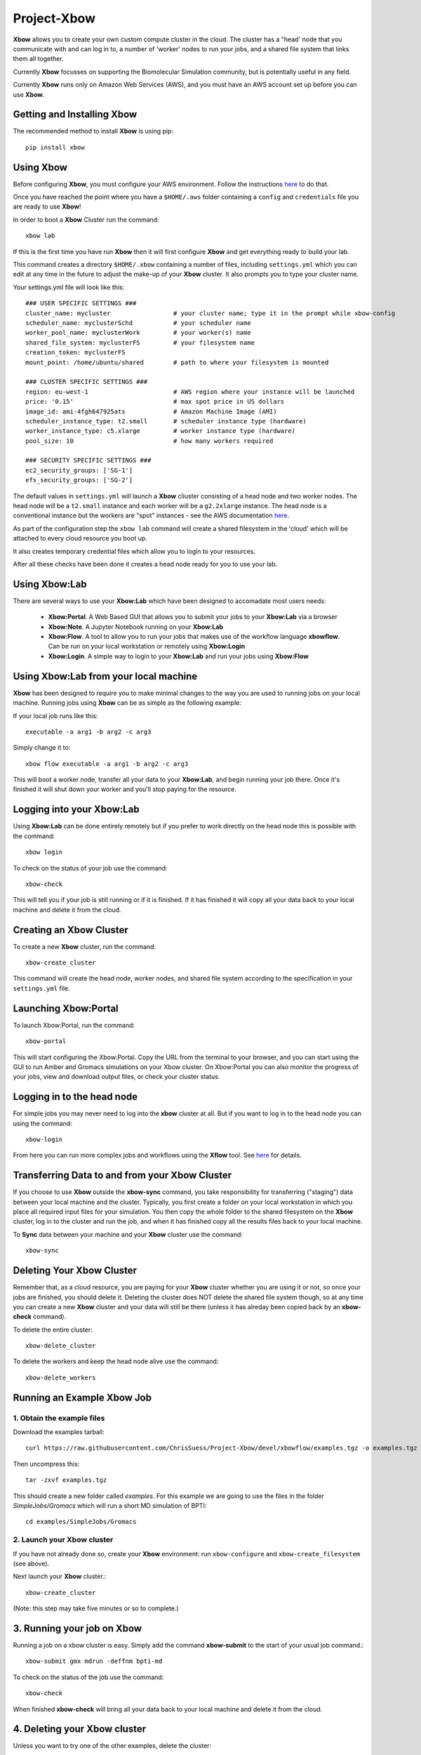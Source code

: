 Project-Xbow
============

**Xbow** allows you to create your own custom compute cluster in the cloud. The cluster has a "head' node that you communicate with and can log in to, a number of 'worker' nodes to run your jobs, and a shared file system that links them all together.

Currently **Xbow** focusses on supporting the Biomolecular Simulation community, but is potentially useful in any field.

.. image:: xbow_diagram_v2.png

Currently **Xbow** runs only on Amazon Web Services (AWS), and you must have an AWS account set up before you can use **Xbow**.


Getting and Installing **Xbow**
~~~~~~~~~~~~~~~~~~~~~~~~~~~~~~~~

The recommended method to install **Xbow** is using pip::

    pip install xbow


Using **Xbow**
~~~~~~~~~~~~~~~~~~~~~

Before configuring **Xbow**, you must configure your AWS environment. Follow the instructions `here <https://docs.aws.amazon.com/cli/latest/userguide/cli-chap-getting-started.html>`_ to do that.

Once you have reached the point where you have a ``$HOME/.aws`` folder containing a ``config`` and ``credentials`` file you are ready to use **Xbow**!

In order to boot a **Xbow** Cluster run the command::

    xbow lab

If this is the first time you have run **Xbow** then it will first configure **Xbow** and get everything ready to build your lab.

This command creates a directory ``$HOME/.xbow`` containing a number of files, including ``settings.yml`` which you can edit at any time in the future to adjust the make-up of your **Xbow** cluster. It also prompts you to type your cluster name.

Your settings.yml file will look like this::

    ### USER SPECIFIC SETTINGS ###
    cluster_name: mycluster                 # your cluster name; type it in the prompt while xbow-config
    scheduler_name: myclusterSchd           # your scheduler name
    worker_pool_name: myclusterWork         # your worker(s) name
    shared_file_system: myclusterFS         # your filesystem name
    creation_token: myclusterFS
    mount_point: /home/ubuntu/shared        # path to where your filesystem is mounted

    ### CLUSTER SPECIFIC SETTINGS ###
    region: eu-west-1                       # AWS region where your instance will be launched 
    price: '0.15'                           # max spot price in US dollars
    image_id: ami-4fgh647925ats             # Amazon Machine Image (AMI)
    scheduler_instance_type: t2.small       # scheduler instance type (hardware)
    worker_instance_type: c5.xlarge         # worker instance type (hardware)
    pool_size: 10                           # how many workers required

    ### SECURITY SPECIFIC SETTINGS ###
    ec2_security_groups: ['SG-1']
    efs_security_groups: ['SG-2']

The default values in ``settings.yml`` will launch a **Xbow** cliuster consisting of a head node and two worker nodes. The
head node will be a ``t2.small`` instance and each worker will be a ``g2.2xlarge`` instance. The head node is a conventional
instance but the workers are "spot" instances - see the AWS documentation `here <https://aws.amazon.com/ec2/spot/>`_.

As part of the configuration step the ``xbow lab`` command will create a shared filesystem in the 'cloud' which will be attached
to every cloud resource you boot up.

It also creates temporary credential files which allow you to login to your resources.

After all these checks have been done it creates a head node ready for you to use your lab.


Using **Xbow:Lab**
~~~~~~~~~~~~~~~~~~~~~~~~~~~

There are several ways to use your **Xbow:Lab** which have been designed to accomadate most users needs:

 - **Xbow:Portal**. A Web Based GUI that allows you to submit your jobs to your **Xbow:Lab** via a browser
 - **Xbow:Note**. A Jupyter Notebook running on your **Xbow:Lab**
 - **Xbow:Flow**. A tool to allow you to run your jobs that makes use of the workflow language **xbowflow**. Can be run on your local workstation or remotely using **Xbow:Login**  
 - **Xbow:Login**. A simple way to login to your **Xbow:Lab** and run your jobs using **Xbow:Flow**

Using **Xbow:Lab** from your local machine
~~~~~~~~~~~~~~~~~~~~~~~~~~~~~~~~~~~~~~~~~~~~~~~~~~~~~~~

**Xbow** has been designed to require you to make minimal changes to the way you are used to running jobs on your local machine. Running jobs using **Xbow** can be as simple as the following example::

If your local job runs like this::

    executable -a arg1 -b arg2 -c arg3

Simply change it to::

    xbow flow executable -a arg1 -b arg2 -c arg3

This will boot a worker node, transfer all your data to your **Xbow:Lab**, and begin running your job there. Once it's finished it will shut
down your worker and you'll stop paying for the resource. 

Logging into your **Xbow:Lab**
~~~~~~~~~~~~~~~~~~~~~~~~~~~~~~~~~~~~~~~~~~~~

Using **Xbow:Lab** can be done entirely remotely but if you prefer to work directly on the head node this is possible with the command::

    xbow login

To check on the status of your job use the command::

    xbow-check

This will tell you if your job is still running or if it is finished. If it has finished it will copy all your data back to your local machine and delete it from the cloud. 

Creating an **Xbow** Cluster
~~~~~~~~~~~~~~~~~~~~~~~~~~~~

To create a new **Xbow** cluster, run the command::

    xbow-create_cluster

This command will create the head node, worker nodes, and shared file system according to the specification in your ``settings.yml`` file.

Launching Xbow:Portal
~~~~~~~~~~~~~~~~~~~~~

To launch Xbow:Portal, run the command::

    xbow-portal

This will start configuring the Xbow:Portal. Copy the URL from the terminal to your browser, and you can start using the GUI to run Amber and Gromacs simulations on your Xbow cluster. On Xbow:Portal you can also monitor the progress of your jobs, view and download output files, or check your cluster status.

    
Logging in to the head node
~~~~~~~~~~~~~~~~~~~~~~~~~~~

For simple jobs you may never need to log into the **xbow** cluster at all. But if you want to log in to the head node you can using the command::

    xbow-login

From here you can run more complex jobs and workflows using the **Xflow** tool. See `here <https://github.com/ChrisSuess/Project-Xbow/wiki/An-Introduction-to-Xbowflow-Workflows>`_ for details.

Transferring Data to and from your **Xbow** Cluster
~~~~~~~~~~~~~~~~~~~~~~~~~~~~~~~~~~~~~~~~~~

If you choose to use **Xbow** outside the **xbow-sync** command, you take responsibility for transferring ("staging") data
between your local machine and the cluster. Typically, you first create a folder on your local workstation in which you place 
all required input files for your simulation. You then copy the whole folder to the shared filesystem on the **Xbow** cluster,
log in to the cluster and run the job, and when it has finished copy all the results files back to your local machine.

To **Sync** data between your machine and your **Xbow** cluster use the command::

    xbow-sync

Deleting Your **Xbow** Cluster
~~~~~~~~~~~~~~~~~~~~~~~~~~~~~~

Remember that, as a cloud resource, you are paying for your **Xbow** cluster whether you are using it or not, so once your jobs are finished, you should delete it. Deleting the cluster does NOT delete the shared file system though, so at any time you can create a new **Xbow** cluster and your data will still be there (unless it has alreday been copied back by an **xbow-check** command). 

To delete the entire cluster::

    xbow-delete_cluster

To delete the workers and keep the head node alive use the command::

    xbow-delete_workers

Running an Example **Xbow** Job
~~~~~~~~~~~~~~~~~~~~~~~~~~~~~~~

1. Obtain the example files
---------------------------
Download the examples tarball::

    curl https://raw.githubusercontent.com/ChrisSuess/Project-Xbow/devel/xbowflow/examples.tgz -o examples.tgz

Then uncompress this::

    tar -zxvf examples.tgz

This should create a new folder called *examples*. For this example we are going to use the files in the folder
*SimpleJobs/Gromacs* which will run a short MD simulation of BPTI::

    cd examples/SimpleJobs/Gromacs
    
2. Launch your **Xbow** cluster
-------------------------------

If you have not already done so, create your **Xbow** environment: run ``xbow-configure`` and ``xbow-create_filesystem`` 
(see above).

Next launch your **Xbow** cluster.::

    xbow-create_cluster

(Note: this step may take five minutes or so to complete.)

3. Running your job on **Xbow**
~~~~~~~~~~~~~~~~~~~~~~~~~~~~~~~

Running a job on a xbow cluster is easy. Simply add the command **xbow-submit** to the start of your usual job command.::

    xbow-submit gmx mdrun -deffnm bpti-md

To check on the status of the job use the command::

    xbow-check

When finished **xbow-check** will bring all your data back to your local machine and delete it from the cloud.

4. Deleting your **Xbow** cluster
~~~~~~~~~~~~~~~~~~~~~~~~~~~~~~~~~

Unless you want to try one of the other examples, delete the cluster::

    xbow-delete_cluster

The filesystem you created is not deleted so all your data remains safe. This allows you to resume working exactly where you left off however you will still be charged for data storage in the cloud.

If you wish to delete your filesystem use the command::

    xbow-delete_filesystem

This further prompts you to help avoid any nasty data deletion accidents!
